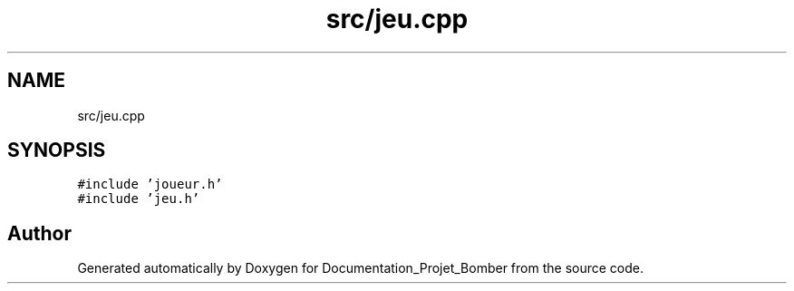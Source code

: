 .TH "src/jeu.cpp" 3 "Mon May 10 2021" "Documentation_Projet_Bomber" \" -*- nroff -*-
.ad l
.nh
.SH NAME
src/jeu.cpp
.SH SYNOPSIS
.br
.PP
\fC#include 'joueur\&.h'\fP
.br
\fC#include 'jeu\&.h'\fP
.br

.SH "Author"
.PP 
Generated automatically by Doxygen for Documentation_Projet_Bomber from the source code\&.

